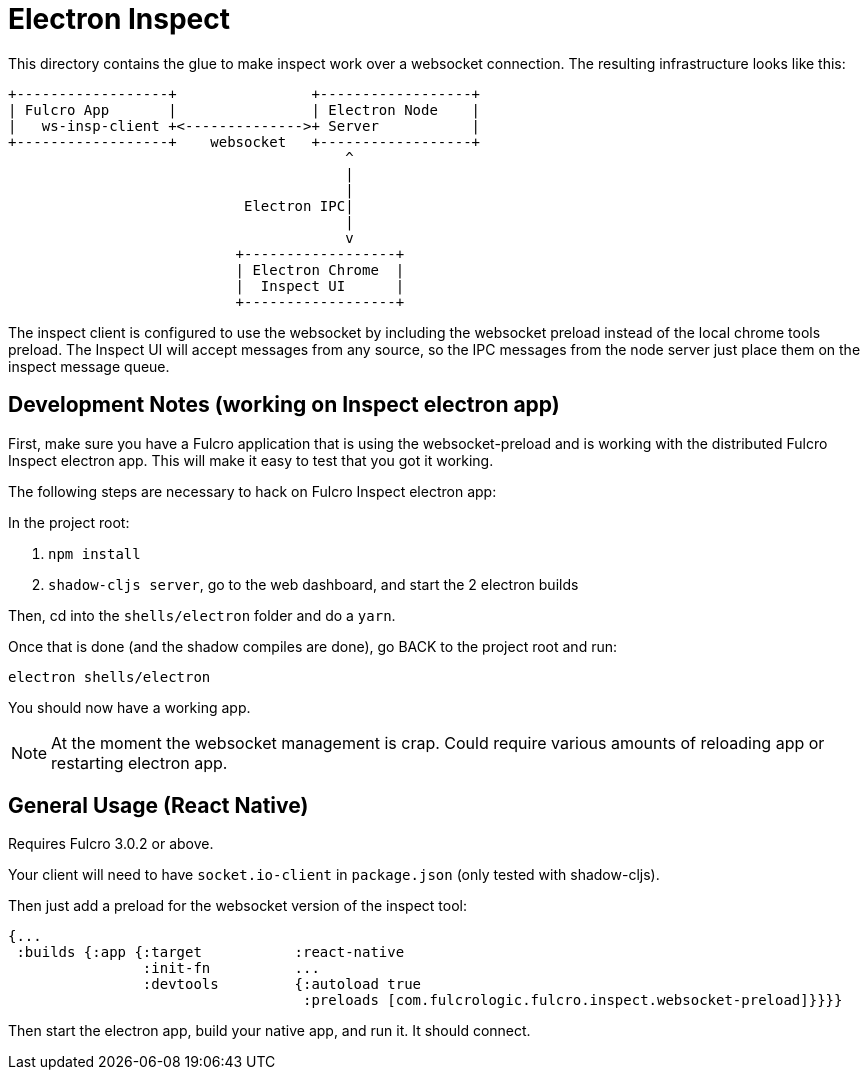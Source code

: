 = Electron Inspect

This directory contains the glue to make inspect work over a websocket connection.
The resulting infrastructure looks like this:

[ditaa]
------

+------------------+                +------------------+
| Fulcro App       |                | Electron Node    |
|   ws-insp-client +<-------------->+ Server           |
+------------------+    websocket   +------------------+
                                        ^
                                        |
                                        |
                            Electron IPC|
                                        |
                                        v
                           +------------------+
                           | Electron Chrome  |
                           |  Inspect UI      |
                           +------------------+
------

The inspect client is configured to use the websocket by
including the websocket preload instead of the local
chrome tools preload.  The Inspect UI will accept messages
from any source, so the IPC messages from the node server
just place them on the inspect message queue.

== Development Notes (working on Inspect electron app)

First, make sure you have a Fulcro application that is using the websocket-preload and is working
with the distributed Fulcro Inspect electron app. This will make it easy to test that you
got it working.

The following steps are necessary to hack on Fulcro Inspect electron app:

In the project root:

1. `npm install`
2. `shadow-cljs server`, go to the web dashboard, and start the 2 electron builds

Then, cd into the `shells/electron` folder and do a `yarn`.

Once that is done (and the shadow compiles are done), go BACK to the project root and run:

```
electron shells/electron
```

You should now have a working app.

NOTE: At the moment the websocket management is crap. Could require various amounts of reloading app
or restarting electron app.

== General Usage (React Native)

Requires Fulcro 3.0.2 or above.

Your client will need to have `socket.io-client` in `package.json` (only tested
with shadow-cljs).

Then just add a preload for the websocket version of the inspect tool:

```
{...
 :builds {:app {:target           :react-native
                :init-fn          ...
                :devtools         {:autoload true
                                   :preloads [com.fulcrologic.fulcro.inspect.websocket-preload]}}}}
```

Then start the electron app, build your native app, and run it. It should connect.

